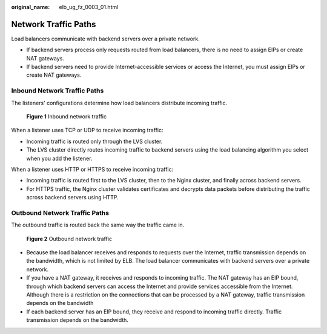 :original_name: elb_ug_fz_0003_01.html

.. _elb_ug_fz_0003_01:

Network Traffic Paths
=====================

Load balancers communicate with backend servers over a private network.

-  If backend servers process only requests routed from load balancers, there is no need to assign EIPs or create NAT gateways.
-  If backend servers need to provide Internet-accessible services or access the Internet, you must assign EIPs or create NAT gateways.

Inbound Network Traffic Paths
-----------------------------

The listeners' configurations determine how load balancers distribute incoming traffic.


.. figure:: /_static/images/en-us_image_0000001181376003.png
   :alt: **Figure 1** Inbound network traffic

   **Figure 1** Inbound network traffic

When a listener uses TCP or UDP to receive incoming traffic:

-  Incoming traffic is routed only through the LVS cluster.
-  The LVS cluster directly routes incoming traffic to backend servers using the load balancing algorithm you select when you add the listener.

When a listener uses HTTP or HTTPS to receive incoming traffic:

-  Incoming traffic is routed first to the LVS cluster, then to the Nginx cluster, and finally across backend servers.
-  For HTTPS traffic, the Nginx cluster validates certificates and decrypts data packets before distributing the traffic across backend servers using HTTP.

Outbound Network Traffic Paths
------------------------------

The outbound traffic is routed back the same way the traffic came in.


.. figure:: /_static/images/en-us_image_0000001135576398.png
   :alt: **Figure 2** Outbound network traffic

   **Figure 2** Outbound network traffic

-  Because the load balancer receives and responds to requests over the Internet, traffic transmission depends on the bandwidth, which is not limited by ELB. The load balancer communicates with backend servers over a private network.
-  If you have a NAT gateway, it receives and responds to incoming traffic. The NAT gateway has an EIP bound, through which backend servers can access the Internet and provide services accessible from the Internet. Although there is a restriction on the connections that can be processed by a NAT gateway, traffic transmission depends on the bandwidth
-  If each backend server has an EIP bound, they receive and respond to incoming traffic directly. Traffic transmission depends on the bandwidth.
